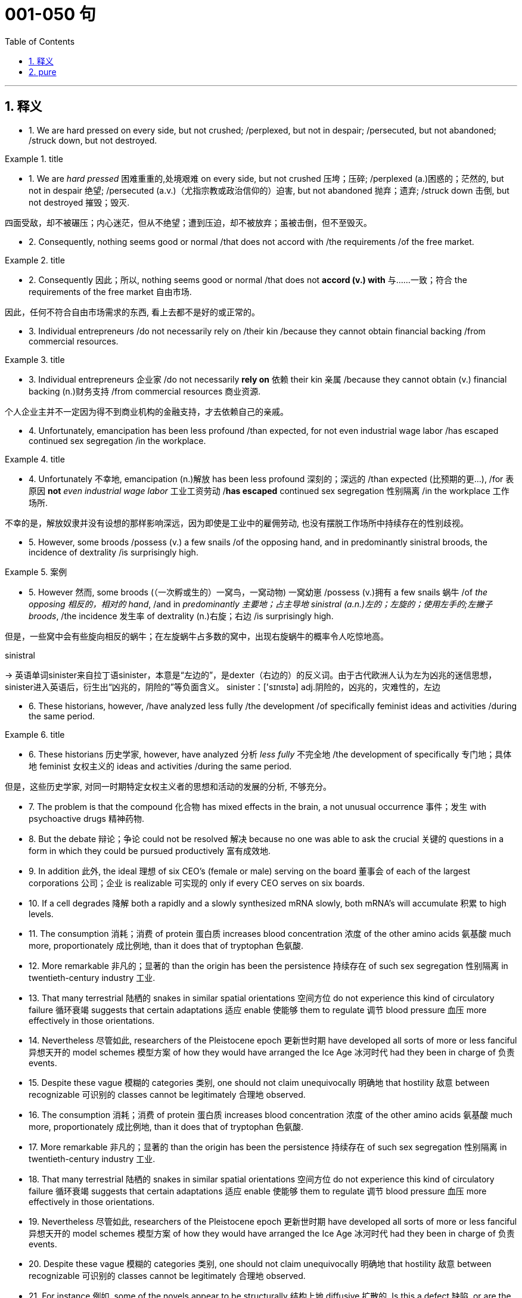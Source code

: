 
= 001-050 句
:toc: left
:toclevels: 3
:sectnums:
:stylesheet: ../../myAdocCss.css

'''

== 释义

- 1. We are hard pressed on every side, but not crushed; /perplexed, but not in despair; /persecuted, but not abandoned; /struck down, but not destroyed.


[.my1]
.title
====
- 1. We are _hard pressed_ 困难重重的,处境艰难 on every side, but not crushed 压垮；压碎; /perplexed (a.)困惑的；茫然的, but not in despair 绝望; /persecuted (a.v.)（尤指宗教或政治信仰的）迫害, but not abandoned 抛弃；遗弃; /struck down 击倒, but not destroyed 摧毁；毁灭. +

四面受敌，却不被碾压；内心迷茫，但从不绝望；遭到压迫，却不被放弃；虽被击倒，但不至毁灭。
====


- 2. Consequently, nothing seems good or normal /that does not accord with /the requirements /of the free market.



[.my1]
.title
====
- 2. Consequently 因此；所以, nothing seems good or normal /that does not *accord  (v.)  with* 与……一致；符合 the requirements of the free market 自由市场. +

因此，任何不符合自由市场需求的东西, 看上去都不是好的或正常的。
====


- 3. Individual entrepreneurs /do not necessarily rely on /their kin /because they cannot obtain financial backing /from commercial resources.


[.my1]
.title
====
- 3. Individual entrepreneurs 企业家 /do not necessarily *rely on* 依赖 their kin 亲属 /because they cannot obtain (v.) financial backing (n.)财务支持 /from commercial resources 商业资源. +

个人企业主并不一定因为得不到商业机构的金融支持，才去依赖自己的亲戚。
====

- 4. Unfortunately, emancipation has been less profound /than expected, for not even industrial wage labor /has escaped continued sex segregation /in the workplace.



[.my1]
.title
====

- 4. Unfortunately 不幸地, emancipation (n.)解放 has been less profound 深刻的；深远的 /than expected (比预期的更…), /for 表原因 *not* _even industrial wage labor_ 工业工资劳动 /*has escaped* continued sex segregation 性别隔离 /in the workplace 工作场所. +

不幸的是，解放奴隶并没有设想的那样影响深远，因为即使是工业中的雇佣劳动, 也没有摆脱工作场所中持续存在的性别歧视。
====


- 5. However, some broods /possess (v.) a few snails /of the opposing hand, and in predominantly sinistral broods, the incidence of dextrality /is surprisingly high.


[.my1]
.案例
====

- 5. However 然而, some broods (（一次孵或生的）一窝鸟，一窝动物) 一窝幼崽 /possess (v.)拥有 a few snails 蜗牛 /of _the opposing 相反的，相对的  hand_, /and in _predominantly 主要地；占主导地 sinistral (a.n.)左的；左旋的；使用左手的;左撇子 broods_, /the incidence 发生率 of dextrality (n.)右旋；右边 /is surprisingly high. +

但是，一些窝中会有些旋向相反的蜗牛；在左旋蜗牛占多数的窝中，出现右旋蜗牛的概率令人吃惊地高。

.sinistral
-> 英语单词sinister来自拉丁语sinister，本意是“左边的”，是dexter（右边的）的反义词。由于古代欧洲人认为左为凶兆的迷信思想，sinister进入英语后，衍生出“凶兆的，阴险的”等负面含义。 sinister：['sɪnɪstə] adj.阴险的，凶兆的，灾难性的，左边
====


- 6. These historians, however, /have analyzed less fully /the development /of specifically feminist ideas and activities /during the same period.



[.my1]
.title
====

- 6. These historians 历史学家, however, have analyzed 分析 _less fully_ 不完全地 /the development of specifically 专门地；具体地 feminist 女权主义的 ideas and activities /during the same period. +

但是，这些历史学家, 对同一时期特定女权主义者的思想和活动的发展的分析, 不够充分。
====

- 7. The problem is that the compound 化合物 has mixed effects in the brain, a not unusual occurrence 事件；发生 with psychoactive drugs 精神药物. +

- 8. But the debate 辩论；争论 could not be resolved 解决 because no one was able to ask the crucial 关键的 questions in a form in which they could be pursued productively 富有成效地. +

- 9. In addition 此外, the ideal 理想 of six CEO's (female or male) serving on the board 董事会 of each of the largest corporations 公司；企业 is realizable 可实现的 only if every CEO serves on six boards. +

- 10. If a cell degrades 降解 both a rapidly and a slowly synthesized mRNA slowly, both mRNA's will accumulate 积累 to high levels. +

- 11. The consumption 消耗；消费 of protein 蛋白质 increases blood concentration 浓度 of the other amino acids 氨基酸 much more, proportionately 成比例地, than it does that of tryptophan 色氨酸. +

- 12. More remarkable 非凡的；显著的 than the origin has been the persistence 持续存在 of such sex segregation 性别隔离 in twentieth-century industry 工业. +

- 13. That many terrestrial 陆栖的 snakes in similar spatial orientations 空间方位 do not experience this kind of circulatory failure 循环衰竭 suggests that certain adaptations 适应 enable 使能够 them to regulate 调节 blood pressure 血压 more effectively in those orientations. +

- 14. Nevertheless 尽管如此, researchers of the Pleistocene epoch 更新世时期 have developed all sorts of more or less fanciful 异想天开的 model schemes 模型方案 of how they would have arranged the Ice Age 冰河时代 had they been in charge of 负责 events. +

- 15. Despite these vague 模糊的 categories 类别, one should not claim unequivocally 明确地 that hostility 敌意 between recognizable 可识别的 classes cannot be legitimately 合理地 observed. +

- 16. The consumption 消耗；消费 of protein 蛋白质 increases blood concentration 浓度 of the other amino acids 氨基酸 much more, proportionately 成比例地, than it does that of tryptophan 色氨酸. +

- 17. More remarkable 非凡的；显著的 than the origin has been the persistence 持续存在 of such sex segregation 性别隔离 in twentieth-century industry 工业. +

- 18. That many terrestrial 陆栖的 snakes in similar spatial orientations 空间方位 do not experience this kind of circulatory failure 循环衰竭 suggests that certain adaptations 适应 enable 使能够 them to regulate 调节 blood pressure 血压 more effectively in those orientations. +

- 19. Nevertheless 尽管如此, researchers of the Pleistocene epoch 更新世时期 have developed all sorts of more or less fanciful 异想天开的 model schemes 模型方案 of how they would have arranged the Ice Age 冰河时代 had they been in charge of 负责 events. +

- 20. Despite these vague 模糊的 categories 类别, one should not claim unequivocally 明确地 that hostility 敌意 between recognizable 可识别的 classes cannot be legitimately 合理地 observed. +

- 21. For instance 例如, some of the novels appear to be structurally 结构上地 diffusive 扩散的. Is this a defect 缺陷, or are the authors working out of, or trying to forge 打造；锻造, a different kind of aesthetic 美学的；审美的? +

- 22. Black Fiction surveys 调查 a wide variety of novels, bringing to our attention in the process some fascinating 迷人的 and little-known works like James Weldon Johnson's Autobiography of an Ex-Colored Man. +

- 23. This view may be correct: it has the advantage that the currents 水流 are driven by temperature differences that themselves depend on the position of the continents 大陆. +

- 24. Federal 联邦的 efforts to aid 援助 minority businesses 少数民族企业 began in the 1960's when the Small Business Administration (SBA) 小型企业管理局 began making federally guaranteed loans 联邦担保贷款 and government-sponsored 政府资助的 management and technical assistance 技术援助 available to minority business enterprises 企业. +

- 25. In such a context 语境；背景, what is recognized as “dependency 依赖” in Western psychiatric 精神病学的 terms is not, in Korean terms, an admission 承认 of weakness or failure. +

- 26. Most novelists 小说家 and historians 历史学家 writing in the early to mid-twentieth century who considered women in the West, when they considered women at all, fell under Turner's spell 魅力；魔力. +

- 27. According to a recent theory, Archean-age 太古代的 gold-quartz vein systems 金石英脉系统 were formed over two billion years ago from magmatic fluids 岩浆流体 that originated from 起源于 molten 熔化的 granite-like bodies 花岗岩类岩体 deep beneath the surface of the Earth. +

- 28. Governments of developing countries occasionally 偶尔地 enter into 达成 economic development agreements 协议 with foreign investors who provide capital 资本 and technological expertise 技术专长 that may not be readily available 可轻易获得的 in such countries. +

- 29. What money was spent on foreign missions 外交使团 was under the control of exclusively 仅仅；专门地 male foreign mission boards whose members were uniformly 一律地；一致地 uneasy 不安的 about the new idea of sending single women out into the mission field 传教领域. +

- 30. Michelson's work is valuable as ethnography 民族志, as a reflection 反映 of the day-to-day responsibilities 日常责任 of Mesquakie women, yet as is often the case with life-passage studies 生命历程研究, it presents little of the central character's psychological motivation 心理动机. +

- 31. That sex ratio 性别比例 will be favored which maximizes 使最大化 the number of descendants 后代 an individual will have and hence 因此 the number of gene copies 基因副本 transmitted 传递. +

- 32. Hardy's weakness derived from 源于 his apparent 明显的 inability to control the comings and goings of these divergent 分歧的；不同的 impulses 冲动 and from his unwillingness 不情愿 to cultivate 培养 and sustain 维持 the energetic 精力充沛的 and risky 冒险的 ones. +

- 33. In large part 很大程度上 as a consequence of 由于；作为……的结果 the feminist movement 女权运动, historians 历史学家 have focused a great deal of attention in recent years on determining 确定 more accurately 准确地 the status 地位 of women in various periods. +

- 34. Most striking 显著的 among the many asymmetries 不对称 evident 明显的 in an adult flatfish 比目鱼 is eye placement 眼睛位置: before maturity 成熟 one eye migrates 迁移, so that in an adult flatfish both eyes are on the same side of the head. +

- 35. Perhaps 也许 he believed that he could not criticize 批评 American foreign policy 外交政策 without endangering 危及 the support for civil rights 民权 that he had won from the federal government 联邦政府. +

- 36. That sex ratio 性别比例 will be favored which maximizes 使最大化 the number of descendants 后代 an individual will have and hence 因此 the number of gene copies 基因副本 transmitted 传递. +

- 37. Hardy's weakness derived from 源于 his apparent 明显的 inability to control the comings and goings of these divergent 分歧的；不同的 impulses 冲动 and from his unwillingness 不情愿 to cultivate 培养 and sustain 维持 the energetic 精力充沛的 and risky 冒险的 ones. +

- 38. In large part 很大程度上 as a consequence of 由于；作为……的结果 the feminist movement 女权运动, historians 历史学家 have focused a great deal of attention in recent years on determining 确定 more accurately 准确地 the status 地位 of women in various periods. +

- 39. Most striking 显著的 among the many asymmetries 不对称 evident 明显的 in an adult flatfish 比目鱼 is eye placement 眼睛位置: before maturity 成熟 one eye migrates 迁移, so that in an adult flatfish both eyes are on the same side of the head. +

- 40. Perhaps 也许 he believed that he could not criticize 批评 American foreign policy 外交政策 without endangering 危及 the support for civil rights 民权 that he had won from the federal government 联邦政府. +

- 41. In experiments 实验, an injection 注射 of cytoplasm 细胞质 from dextral 右旋的 eggs changes the pattern 模式 of sinistral 左旋的 eggs, but an injection from sinistral eggs does not influence 影响 dextral eggs. +

- 42. Which of the following most probably provides an appropriate analogy 类比 from human morphology 形态学 for the “details” versus “constraints 限制” distinction 区分 made in the passage in relation to human behavior? +

- 43. A low number of algal cells 藻类细胞 in the presence of a high number of grazers 食草动物 suggested, but did not prove, that the grazers had removed most of the algae 藻类. +

- 44. Many critics 评论家 of Emily Bronte's novel Wuthering Heights see its second part as a counterpoint 对位法 that comments on, if it does not reverse 颠覆, the first part, where a “romantic” reading receives more confirmation 证实. +

- 45. Apparently 显然地 most massive stars 大质量恒星 manage to lose sufficient 足够的 material that their masses drop below the critical value 临界值 of 1.4 M⊙ before they exhaust 耗尽 their nuclear fuel 核燃料. +

- 46. An impact 撞击 capable of ejecting 喷射 a fragment 碎片 of the Martian surface 火星表面 into an Earth-intersecting orbit 与地球相交的轨道 is even less probable 可能的 than such an event on the Moon, in view of 鉴于 the Moon's smaller size and closer proximity 接近 to Earth. +

- 47. Moreover 此外, in a recent study, current speeds 流速 upstream of the nest 巢上游 and at the nest entrance 入口 were similar for nests upstream facing southeast and those facing in other directions. +

- 48. Fascination 着迷 with this ideal has made Americans defy 违抗 the “Old World” categories 类别 of settled possessiveness 占有欲 versus 与……相对 unsettling deprivation 匮乏, the cupidity 贪婪 of retention 保留 versus the cupidity of seizure 夺取, a “status quo 现状” defended or attacked. +

- 49. Accordingly 因此；于是, it requires a major act of will 意志行为 to think of price-fixing 价格垄断（the determination of prices by the seller 卖方定价）as both “normal” and having a valuable economic function 经济功能. +

- 50. In fact 事实上, price-fixing 价格垄断 is normal in all industrialized societies 工业化社会 because the industrial system 工业体系 itself provides, as an effortless consequence of 作为……的自然结果 its own development, the price-fixing that it requires. +

'''

== pure

- 1. We are hard pressed on every side, but not crushed; perplexed, but not in despair; persecuted, but not abandoned; struck down, but not destroyed.

- 2. Consequently, nothing seems good or normal that does not accord with the requirements of the free market.

- 3. Individual entrepreneurs do not necessarily rely on their kin because they cannot obtain financial backing from commercial resources.

- 4. Unfortunately, emancipation has been less profound than expected, for not even industrial wage labor has escaped continued sex segregation in the workplace.

- 5. However, some broods possess a few snails of the opposing hand, and in predominantly sinistral broods, the incidence of dextrality is surprisingly high.

- 6. These historians, however, have analyzed less fully the development of specifically feminist ideas and activities during the same period.

- 7. The problem is that the compound has mixed effects in the brain, a not unusual occurrence with psychoactive drugs.

- 8. But the debate could not be resolved because no one was able to ask the crucial questions in a form in which they could be pursued productively.

- 9. In addition, the ideal of six CEO's (female or male) serving on the board of each of the largest corporations is realizable only if every CEO serves on six boards.

- 10. If a cell degrades both a rapidly and a slowly synthesized mRNA slowly, both mRNA's will accumulate to high levels.

- 11. The consumption of protein increases blood concentration of the other amino acids much more, proportionately, than it does that of tryptophan.

- 12. More remarkable than the origin has been the persistence of such sex segregation in twentieth-century industry.

- 13. That many terrestrial snakes in similar spatial orientations do not experience this kind of circulatory failure suggests that certain adaptations enable them to regulate blood pressure more effectively in those orientations.

- 14. Nevertheless, researchers of the Pleistocene epoch have developed all sorts of more or less fanciful model schemes of how they would have arranged the Ice Age had they been in charge of events.

- 15. Despite these vague categories, one should not claim unequivocally that hostility between recognizable classes cannot be legitimately observed.

- 16. The consumption of protein increases blood concentration of the other amino acids much more, proportionately, than it does that of tryptophan.

- 17. More remarkable than the origin has been the persistence of such sex segregation in twentieth-century industry.

- 18. That many terrestrial snakes in similar spatial orientations do not experience this kind of circulatory failure suggests that certain adaptations enable them to regulate blood pressure more effectively in those orientations.

- 19. Nevertheless, researchers of the Pleistocene epoch have developed all sorts of more or less fanciful model schemes of how they would have arranged the Ice Age had they been in charge of events.

- 20. Despite these vague categories, one should not claim unequivocally that hostility between recognizable classes cannot be legitimately observed.

- 21. For instance, some of the novels appear to be structurally diffusive. Is this a defect, or are the authors working out of, or trying to forge, a different kind of aesthetic?

- 22. Black Fictionsurveys a wide variety of novels, bringing to our attention in the process some fascinating and little-known works like James Weldon Johnson'sAutobiography of an Ex-Colored Man.

- 23. This view may be correct: it has the advantage that the currents are driven by temperature differences that themselves depend on the position of the continents.

- 24. Federal efforts to aid minority businesses began in the 1960's when the Small Business Administration (SBA) began making federally guaranteed loans and government-sponsored management and technical assistance available to minority business enterprises.

- 25. In such a context, what is recognized as “dependency” in Western psychiatric terms is not, in Korean terms, an admission of weakness or failure.

- 26. Most novelists and historians writing in the early to mid-twentieth century who considered women in the West, when they considered women at all, fell under Turner's spell.

- 27. According to a recent theory, Archean-age gold-quartz vein systems were formed over two billion years ago from magmatic fluids that originated from molten granite-like bodies deep beneath the surface of the Earth.

- 28. Governments of developing countries occasionally enter into economic development agreements with foreign investors who provide capital and technological expertise that may not be readily available in such countries.

- 29. What money was spent on foreign missions was under the control of exclusively male foreign mission boards whose members were uniformly uneasy about the new idea of sending single women out into the mission field.

- 30. Michelson's work is valuable as ethnography, as a reflection of the day-to-day responsibilities of Mesquakie women, yet as is often the case with life-passage studies, it presents little of the central character's psychological motivation.

- 31. That sex ratio will be favored which maximizes the number of descendants an individual will have and hence the number of gene copies transmitted.

- 32. Hardy's weakness derived from his apparent inability to control the comings and goings of these divergent impulses and from his unwillingness to cultivate and sustain the energetic and risky ones.

- 33. In large part as a consequence of the feminist movement, historians have focused a great deal of attention in recent years on determining more accurately the status of women in various periods.

- 34. Most striking among the many asymmetries evident in an adult flatfish is eye placement: before maturity one eye migrates, so that in an adult flatfish both eyes are on the same side of the head.

- 35. Perhaps he believed that he could not criticize American foreign policy without endangering the support for civil rights that he had won from the federal government.

- 36. That sex ratio will be favored which maximizes the number of descendants an individual will have and hence the number of gene copies transmitted.

- 37. Hardy's weakness derived from his apparent inability to control the comings and goings of these divergent impulses and from his unwillingness to cultivate and sustain the energetic and risky ones.

- 38. In large part as a consequence of the feminist movement, historians have focused a great deal of attention in recent years on determining more accurately the status of women in various periods.

- 39. Most striking among the many asymmetries evident in an adult flatfish is eye placement: before maturity one eye migrates, so that in an adult flatfish both eyes are on the same side of the head.

- 40. Perhaps he believed that he could not criticize American foreign policy without endangering the support for civil rights that he had won from the federal government.

- 41. In experiments, an injection of cytoplasm from dextral eggs changes the pattern of sinistral eggs, but an injection from sinistral eggs does not influence dextral eggs.

- 42. Which of the following most probably provides an appropriate analogy from human morphology for the “details” versus “constraints” distinction made in the passage in relation to human behavior?

- 43. A low number of algal cells in the presence of a high number of grazers suggested, but did not prove, that the grazers had removed most of the algae.

- 44. Many critics of Emily Bronte's novelWuthering Heightssee its second part as a counterpoint that comments on, if it does not reverse, the first part, where a “romantic” reading receives more confirmation.

- 45. Apparently most massive stars manage to lose sufficient material that their masses drop below the critical value of 1.4 M⊙ before they exhaust their nuclear fuel.

- 46. An impact capable of ejecting a fragment of the Martian surface into an Earth-intersecting orbit is even less probable than such an event on the Moon, in view of the Moon's smaller size and closer proximity to Earth.

- 47. Moreover, in a recent study, current speeds upstream of the nest and at the nest entrance were similar for nests upstream facing southeast and those facing in other directions.

- 48. Fascination with this ideal has made Americans defy the “Old World” categories of settled possessiveness versus unsettling deprivation, the cupidity of retention versus the cupidity of seizure, a “status quo” defended or attacked.

- 49. Accordingly, it requires a major act of will to think of price-fixing (the determination of prices by the seller) as both “normal” and having a valuable economic function.

- 50. In fact, price-fixing is normal in all industrialized societies because the industrial system itself provides, as an effortless consequence of its own development, the price-fixing that it requires.

